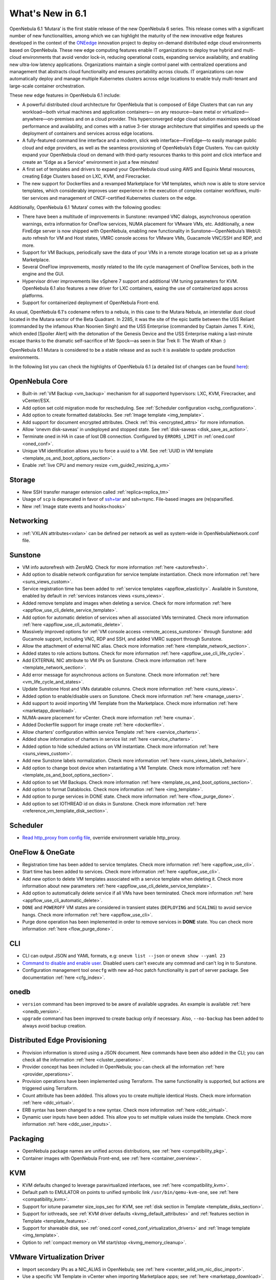 .. _whats_new:

================================================================================
What's New in 6.1
================================================================================

OpenNebula 6.1 ‘Mutara’ is the first stable release of the new OpenNebula 6 series. This release comes with a significant number of new functionalities, among which we can highlight the maturity of the new innovative edge features developed in the context of the `ONEedge <https://oneedge.io/>`__ innovation project to deploy on-demand distributed edge cloud environments based on OpenNebula. These new edge computing features enable IT organizations to deploy true hybrid and multi-cloud environments that avoid vendor lock-in, reducing operational costs, expanding service availability, and enabling new ultra-low latency applications. Organizations maintain a single control panel with centralized operations and management that abstracts cloud functionality and ensures portability across clouds. IT organizations can now automatically deploy and manage multiple Kubernetes clusters across edge locations to enable truly multi-tenant and large-scale container orchestration.

These new edge features in OpenNebula 6.1 include:

- A powerful distributed cloud architecture for OpenNebula that is composed of Edge Clusters that can run any workload—both virtual machines and application containers— on any resource—bare metal or virtualized— anywhere—on-premises and on a cloud provider. This hyperconverged edge cloud solution maximizes workload performance and availability, and comes with a native 3-tier storage architecture that simplifies and speeds up the deployment of containers and services across edge locations.
- A fully-featured command line interface and a modern, slick web interface—FireEdge—to easily manage public cloud and edge providers, as well as the seamless provisioning of OpenNebula’s Edge Clusters. You can quickly expand your OpenNebula cloud on demand with third-party resources thanks to this point and click interface and create an “Edge as a Service” environment in just a few minutes!
- A first set of templates and drivers to expand your OpenNebula cloud using AWS and Equinix Metal resources, creating Edge Clusters based on LXC, KVM, and Firecracker.
- The new support for Dockerfiles and a revamped Marketplace for VM templates, which now is able to store service templates, which considerably improves user experience in the execution of complex container workflows, multi-tier services and management of CNCF-certified Kubernetes clusters on the edge.

.. image:: /images/fireedge_for_rns.png

Additionally, OpenNebula 6.1 ‘Mutara’ comes with the following goodies:

- There have been a multitude of improvements in Sunstone: revamped VNC dialogs, asynchronous operation warnings, extra information for OneFlow services, NUMA placement for VMware VMs, etc. Additionally, a new FireEdge server is now shipped with OpenNebula, enabling new functionality in Sunstone—OpenNebula’s WebUI: auto refresh for VM and Host states, VMRC console access for VMware VMs, Guacamole VNC/SSH and RDP, and more.
- Support for VM Backups, periodically save the data of your VMs in a remote storage location set up as a private Marketplace.
- Several OneFlow improvements, mostly related to the life cycle management of OneFlow Services, both in the engine and the GUI.
- Hypervisor driver improvements like vSphere 7 support and additional VM tuning parameters for KVM. OpenNebula 6.1 also features a new driver for LXC containers, easing the use of containerized apps across platforms.
- Support for containerized deployment of OpenNebula Front-end.

As usual, OpenNebula 6.1's codename refers to a nebula, in this case to the Mutara Nebula, an interstellar dust cloud located in the Mutara sector of the Beta Quadrant. In 2285, it was the site of the epic battle between the USS Reliant (commanded by the infamous Khan Noonien Singh) and the USS Enterprise (commanded by Captain James T. Kirk), which ended [Spoiler Alert] with the detonation of the Genesis Device and the USS Enterprise making a last-minute escape thanks to the dramatic self-sacrifice of Mr Spock—as seen in Star Trek II: The Wrath of Khan :)

OpenNebula 6.1 Mutara is considered to be a stable release and as such it is available to update production environments.

In the following list you can check the highlights of OpenNebula 6.1 (a detailed list of changes can be found `here <https://github.com/OpenNebula/one/milestone/32?closed=1>`__):


..
   Conform to the following format for new features.
   Big/important features follow this structure
   - **<feature title>**: <one-to-two line description>, :ref:`<link to docs>`
   Minor features are added in a separate block in each section as:
   - `<one-to-two line description <http://github.com/OpenNebula/one/issues/#>`__.

..

OpenNebula Core
================================================================================
- Built-in :ref:`VM Backup <vm_backup>` mechanism for all supporterd hypervisors: LXC, KVM, Firecracker, and vCenter/ESX.
- Add option set cold migration mode for rescheduling. See :ref:`Scheduler configuration <schg_configuration>`.
- Add option to create formatted datablocks. See :ref:`Image template <img_template>`.
- Add support for document encrypted attributes. Check :ref:`this <encrypted_attrs>` for more information.
- Allow 'onevm disk-saveas' in undeployed and stopped state. See :ref:`disk-saveas <disk_save_as_action>`.
- Terminate oned in HA in case of lost DB connection. Configured by ``ERRORS_LIMIT`` in :ref:`oned.conf <oned_conf>`.
- Unique VM identification allows you to force a uuid to a VM. See :ref:`UUID in VM template <template_os_and_boot_options_section>`.
- Enable :ref:`live CPU and memory resize <vm_guide2_resizing_a_vm>`

Storage
================================================================================
- New SSH transfer manager extension called :ref:`replica<replica_tm>`
- Usage of ``scp`` is deprecated in favor of `ssh+tar <https://github.com/OpenNebula/one/issues/5058>`__ and ssh+rsync. File-based images are (re)sparsified.
- New :ref:`Image state events and hooks<hooks>`

Networking
================================================================================
- :ref:`VXLAN attributes<vxlan>` can be defined per network as well as system-wide in OpenNebulaNetwork.conf file.

Sunstone
================================================================================
- VM info autorefresh with ZeroMQ. Check for more information :ref:`here <autorefresh>`.
- Add option to disable network configuration for service template instantiation. Check more information :ref:`here <suns_views_custom>`.
- Service registration time has been added to :ref:`service templates <appflow_elasticity>`. Available in Sunstone, enabled by default in :ref:`services instances views <suns_views>`.
- Added remove template and images when deleting a service. Check for more information :ref:`here <appflow_use_cli_delete_service_template>`.
- Add option for automatic deletion of services when all associated VMs terminated. Check more information :ref:`here <appflow_use_cli_automatic_delete>`.
- Massively improved options for :ref:`VM console access <remote_access_sunstone>` through Sunstone: add Gucamole support, including VNC, RDP and SSH, and added VMRC support through Sunstone.
- Allow the attachment of external NIC alias. Check more information :ref:`here <template_network_section>`.
- Added states to role actions buttons. Check for more information :ref:`here <appflow_use_cli_life_cycle>`.
- Add EXTERNAL NIC attribute to VM IPs on Sunstone. Check more information :ref:`here <template_network_section>`.
- Add error message for asynchronous actions on Sunstone. Check more information :ref:`here <vm_life_cycle_and_states>`.
- Update Sunstone Host and VMs datatable columns. Check more information :ref:`here <suns_views>`.
- Added option to enable/disable users on Sunstone. Check more information :ref:`here <manage_users>`.
- Add support to avoid importing VM Template from the Marketplace. Check more information :ref:`here <marketapp_download>`.
- NUMA-aware placement for vCenter. Check more information :ref:`here <numa>`.
- Added Dockerfile support for image create :ref:`here <dockerfile>`.
- Allow charters' configuration within service Template :ref:`here <service_charters>`.
- Added show information of charters in service list :ref:`here <service_charters>`.
- Added option to hide scheduled actions on VM instantiate. Check more information :ref:`here <suns_views_custom>`.
- Add new Sunstone labels normalization. Check more information :ref:`here <suns_views_labels_behavior>`.
- Add option to change boot device when instantiating a VM Template. Check more information :ref:`here <template_os_and_boot_options_section>`.
- Add option to set VM Backups. Check more information :ref:`here <template_os_and_boot_options_section>`.
- Add option to format Datablocks. Check more information :ref:`here <img_template>`.
- Add option to purge services in DONE state. Check more information :ref:`here <flow_purge_done>`.
- Add option to set IOTHREAD id on disks in Sunstone. Check more information :ref:`here <reference_vm_template_disk_section>`.

Scheduler
================================================================================
- `Read http_proxy from config file <http://github.com/OpenNebula/one/issues/678>`__, override environment variable http_proxy.

OneFlow & OneGate
===============================================================================

- Registration time has been added to service templates. Check more information :ref:`here <appflow_use_cli>`.
- Start time has been added to services. Check more information :ref:`here <appflow_use_cli>`.
- Add new option to delete VM templates associated with a service template when deleting it. Check more information about new parameters :ref:`here <appflow_use_cli_delete_service_template>`.
- Add option to automatically delete service if all VMs have been terminated. Check more information :ref:`here <appflow_use_cli_automatic_delete>`.
- ``DONE`` and ``POWEROFF`` VM states are considered in transient states (``DEPLOYING`` and ``SCALING``) to avoid service hangs. Check more information :ref:`here <appflow_use_cli>`.
- Purge done operation has been implemented in order to remove services in **DONE** state. You can check more information :ref:`here <flow_purge_done>`.

CLI
================================================================================
- CLI can output JSON and YAML formats, e.g: ``onevm list --json`` or ``onevm show --yaml 23``
- `Command to disable and enable user. <https://github.com/OpenNebula/one/issues/649>`__ Disabled users can't execute any commnad and can't log in to Sunstone.
- Configuration management tool ``onecfg`` with new ad-hoc patch functionality is part of server package. See documentation :ref:`here <cfg_index>`.

onedb
================================================================================
- ``version`` command has been improved to be aware of available upgrades. An example is available :ref:`here <onedb_version>`.
- ``upgrade`` command has been improved to create backup only if necessary. Also, ``--no-backup`` has been added to always avoid backup creation.

Distributed Edge Provisioning
================================================================================

- Provision information is stored using a JSON document. New commands have been also added in the CLI; you can check all the information :ref:`here <cluster_operations>`.
- Provider concept has been included in OpenNebula; you can check all the information :ref:`here <provider_operations>`.
- Provision operations have been implemented using Terraform. The same functionality is supported, but actions are triggered using Terraform.
- Count attribute has been addded. This allows you to create multiple identical Hosts. Check more information :ref:`here <ddc_virtual>`.
- ERB syntax has been changed to a new syntax. Check more information :ref:`here <ddc_virtual>`.
- Dynamic user inputs have been added. This allow you to set multiple values inside the template. Check more information :ref:`here <ddc_user_inputs>`.

Packaging
================================================================================

- OpenNebula package names are unified across distributions, see :ref:`here <compatibility_pkg>`.
- Container images with OpenNebula Front-end, see :ref:`here <container_overview>`.

KVM
===

- KVM defaults changed to leverage paravirtualized interfaces, see :ref:`here <compatibility_kvm>`.
- Default path to EMULATOR on points to unified symbolic link ``/usr/bin/qemu-kvm-one``, see :ref:`here <compatibility_kvm>`.
- Support for iotune parameter size_iops_sec for KVM, see :ref:`disk section in Template <template_disks_section>`.
- Support for iothreads, see :ref:`KVM driver defaults <kvmg_default_attributes>` and :ref:`features section in Template <template_features>`.
- Support for shareable disk, see :ref:`oned.conf <oned_conf_virtualization_drivers>` and :ref:`Image template <img_template>`.
- Option to :ref:`compact memory on VM start/stop <kvmg_memory_cleanup>`.

VMware Virtualization Driver
============================

- Import secondary IPs as a NIC_ALIAS in OpenNebula; see :ref:`here <vcenter_wild_vm_nic_disc_import>`.
- Use a specific VM Template in vCenter when importing Marketplace apps; see :ref:`here <marketapp_download>`.
- Assign VCENTER_VM_FOLDER automatically per user or group; see :ref:`here <vm_template_definition_vcenter>`.
- Option to avoid deleting disk not managed in OpenNebula; see :ref:`here <driver_tuning>`.
- Fix :ref:`import networks <vcenter_import_networks>` in vCenter with special characters.
- Support for :ref:`VMRC (VMware Remote Console) <vmrc_sunstone>` (VMware Remote Console) <>`  connectivity in Sunstone for vCenter VMs.
- Support for vSphere 7.0; see :ref:`here <vmware_node_deployment>`.

DockerHub
==========
- Dockerfiles used to download images from DockerHub have been moved to external templates so they can be customized. You can find them in the ``/usr/share/one/dockerhub`` directory.
- Export of Docker Hub images into OpenNebula preferably uses FUSE-based ext2/3/4 mounts on Front-end, instead of kernel native mounts.
- Add support to create images from Dockerfile specification. Check :ref:`this <dockerfile>` for more information.

MarketPlace
===========

- Add support for service templates; check :ref:`this <marketapp>` for more information.

Hooks
=====
- Change the way arguments are passed to ``host_error.rb`` from command line to standard input to avoid potential argument overflow `issue <https://github.com/OpenNebula/one/issues/5101>`__. When upgrading from previous OpenNebula versions, if :ref:`Host Failures <ftguide>` is configured, it is necessary to update the hook (``onehook update``) with ``ARGUMENTS_STDIN = "yes"``.

Other Issues Solved
================================================================================
- `Allow live migration over SSH for KVM <http://github.com/OpenNebula/one/issues/1644>`__.
- `Make automatic LDAP group admin mapping configurable <http://github.com/OpenNebula/one/issues/5210>`__.
- `Fix virtual machine tabs not working on Sunstone <http://github.com/OpenNebula/one/issues/5223>`__.
- `Fix minimum VMs to scale action on Sunstone <http://github.com/OpenNebula/one/issues/1019>`__.
- `Fix service scale action in the Cloud View on Sunstone <http://github.com/OpenNebula/one/issues/5231>`__.
- `Fix schedule actions via Sunstone unexpected behavior on VMs <https://github.com/OpenNebula/one/issues/5209>`__.
- `Fix error when create app if OneFlow Server not runnnig <https://github.com/OpenNebula/one/issues/5227>`__.
- `Fix Sunstone overrides disks when VM Template instantiates XMLRPC API call <https://github.com/OpenNebula/one/issues/5238>`__.
- `Fix Sunstone doesn't lock and unlock VMs <https://github.com/OpenNebula/one/issues/5200>`__.
- `Fix Sunstone doesn't delete roles on Service update <https://github.com/OpenNebula/one/issues/5254>`__.
- `Hide remote actions buttons until vCenter VM is monitored <https://github.com/OpenNebula/one/issues/5002>`__.
- `Fix Sunstone VM warning box blocks other VM tabs <https://github.com/OpenNebula/one/issues/5266>`__.
- `Fix show the CPU cost calculation in VM template wizard <https://github.com/OpenNebula/one/issues/5288>`__.
- `CLI interprete backslash escapes <https://github.com/OpenNebula/one/issues/4981>`__.
- `Add instantiate VMs persistent by default <https://github.com/OpenNebula/one/issues/1501>`__.
- `Remove CLI extra columns <https://github.com/OpenNebula/one/issues/4974>`__.
- `Improve interoperability between Datastore and Market drivers <https://github.com/OpenNebula/one/issues/1159>`__.
- `Allow = symbols in OneGate update <https://github.com/OpenNebula/one/issues/5240>`__.
- `Prevent xtables (iptables/iptables6) collisions with non-OpenNebula related processes <https://github.com/OpenNebula/one/issues/3624>`__.
- `Fix bug when updating VM configuration with non-admin users <https://github.com/OpenNebula/one/issues/5096>`__.
- `Fix bug when updating VCPU that blocked NUMA sockets <https://github.com/OpenNebula/one/issues/5291>`__.
- `VM terminate, poweroff and undeploy hard overrides their soft counterpart <https://github.com/OpenNebula/one/issues/2586>`__.
- `AR inherits IPAM_MAD from VNET <https://github.com/OpenNebula/one/issues/2593>`__.
- `INHERIT_VNET_ATTR, INHERIT_DATASTORE_ATTR and INHERIT_IMAGE_ATTR allows inherit of complex type <https://github.com/OpenNebula/one/issues/4090>`__.
- `Fix OneGate service scale operation <https://github.com/OpenNebula/one/issues/5313>`__.
- `Update Charters in service <https://github.com/OpenNebula/one/issues/5355>`__.